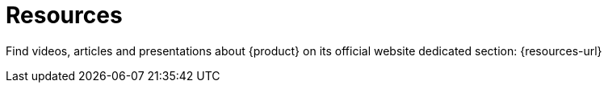 = Resources

Find videos, articles and presentations about {product} on its official website dedicated section: {resources-url}